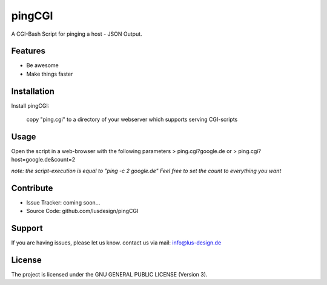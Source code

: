 pingCGI
========

A CGI-Bash Script for pinging a host - JSON Output.


Features
--------

- Be awesome
- Make things faster

Installation
------------

Install pingCGI:

    copy "ping.cgi" to a directory of your webserver which supports serving CGI-scripts
	

Usage
-----

Open the script in a web-browser with the following parameters
> ping.cgi?google.de
or
> ping.cgi?host=google.de&count=2

*note: the script-execution is equal to "ping -c 2 google.de"
Feel free to set the count to everything you want*

	

Contribute
----------

- Issue Tracker: coming soon...
- Source Code: github.com/lusdesign/pingCGI

Support
-------

If you are having issues, please let us know.
contact us via mail: info@lus-design.de

License
-------

The project is licensed under the  GNU GENERAL PUBLIC LICENSE (Version 3).